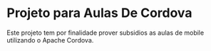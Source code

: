 * Projeto para Aulas De Cordova
  Este projeto tem por finalidade prover subsidios as aulas de mobile
  utilizando o Apache Cordova.
